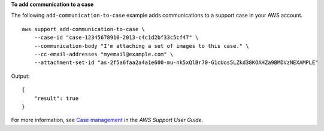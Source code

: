 **To add communication to a case**

The following ``add-communication-to-case`` example adds communications to a support case in your AWS account. ::

    aws support add-communication-to-case \
        --case-id "case-12345678910-2013-c4c1d2bf33c5cf47" \
        --communication-body "I'm attaching a set of images to this case." \
        --cc-email-addresses "myemail@example.com" \
        --attachment-set-id "as-2f5a6faa2a4a1e600-mu-nk5xQlBr70-G1cUos5LZkd38KOAHZa9BMDVzNEXAMPLE"

Output::

    {
        "result": true
    }

For more information, see `Case management <https://docs.aws.amazon.com/awssupport/latest/user/case-management.html>`__ in the *AWS Support User Guide*.